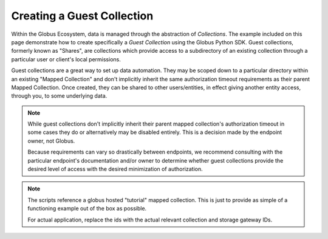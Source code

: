 
Creating a Guest Collection
===========================

Within the Globus Ecosystem, data is managed through the abstraction of *Collections*.
The example included on this page demonstrate how to create specifically a
*Guest Collection* using the Globus Python SDK. Guest collections, formerly known as
"Shares", are collections which provide access to a subdirectory of an existing
collection through a particular user or client's local permissions.

Guest collections are a great way to set up data automation. They may be scoped down
to a particular directory within an existing "Mapped Collection" and don't implicitly
inherit the same authorization timeout requirements as their parent Mapped Collection.
Once created, they can be shared to other users/entities, in effect giving another
entity access, through you, to some underlying data.

.. Note::

    While guest collections don't implicitly inherit their parent mapped collection's
    authorization timeout in some cases they do or alternatively may be disabled
    entirely. This is a decision made by the endpoint owner, not Globus.

    Because requirements can vary so drastically between endpoints, we recommend
    consulting with the particular endpoint's documentation and/or owner to determine
    whether guest collections provide the desired level of access with the desired
    minimization of authorization.

.. Note::

    The scripts reference a globus hosted "tutorial" mapped collection. This is just
    to provide as simple of a functioning example out of the box as possible.

    For actual application, replace the ids with the actual relevant collection and
    storage gateway IDs.


.. tab-set::

    .. tab-item:: User-owned Collection

        This script demonstrates how to create a guest collection owned by a human.

        It will prompt the user to authenticate through a browser and authorize the
        script to act on their behalf.

        .. literalinclude:: create_guest_collection_user_owned.py
            :caption: ``create_guest_collection_user_owned.py`` [:download:`download <create_guest_collection_user_owned.py>`]
            :language: python


    .. tab-item:: Client-owned Collection

        This script demonstrates how to create a guest collection owned by a client (
        e.g. a service account).

        It will automatically request and use client access tokens based on the supplied
        client id and secret.

        .. literalinclude:: create_guest_collection_client_owned.py
            :caption: ``create_guest_collection_client_owned.py`` [:download:`download <create_guest_collection_client_owned.py>`]
            :language: python
